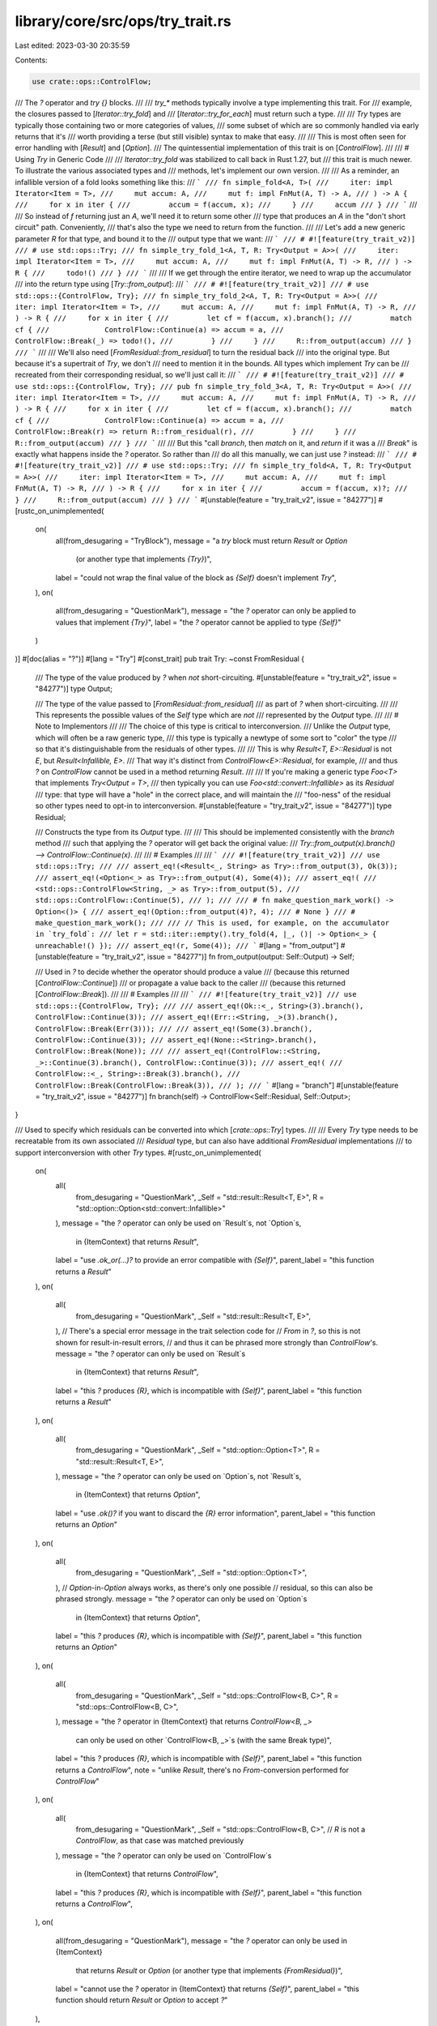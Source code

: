 library/core/src/ops/try_trait.rs
=================================

Last edited: 2023-03-30 20:35:59

Contents:

.. code-block:: rs

    use crate::ops::ControlFlow;

/// The `?` operator and `try {}` blocks.
///
/// `try_*` methods typically involve a type implementing this trait.  For
/// example, the closures passed to [`Iterator::try_fold`] and
/// [`Iterator::try_for_each`] must return such a type.
///
/// `Try` types are typically those containing two or more categories of values,
/// some subset of which are so commonly handled via early returns that it's
/// worth providing a terse (but still visible) syntax to make that easy.
///
/// This is most often seen for error handling with [`Result`] and [`Option`].
/// The quintessential implementation of this trait is on [`ControlFlow`].
///
/// # Using `Try` in Generic Code
///
/// `Iterator::try_fold` was stabilized to call back in Rust 1.27, but
/// this trait is much newer.  To illustrate the various associated types and
/// methods, let's implement our own version.
///
/// As a reminder, an infallible version of a fold looks something like this:
/// ```
/// fn simple_fold<A, T>(
///     iter: impl Iterator<Item = T>,
///     mut accum: A,
///     mut f: impl FnMut(A, T) -> A,
/// ) -> A {
///     for x in iter {
///         accum = f(accum, x);
///     }
///     accum
/// }
/// ```
///
/// So instead of `f` returning just an `A`, we'll need it to return some other
/// type that produces an `A` in the "don't short circuit" path.  Conveniently,
/// that's also the type we need to return from the function.
///
/// Let's add a new generic parameter `R` for that type, and bound it to the
/// output type that we want:
/// ```
/// # #![feature(try_trait_v2)]
/// # use std::ops::Try;
/// fn simple_try_fold_1<A, T, R: Try<Output = A>>(
///     iter: impl Iterator<Item = T>,
///     mut accum: A,
///     mut f: impl FnMut(A, T) -> R,
/// ) -> R {
///     todo!()
/// }
/// ```
///
/// If we get through the entire iterator, we need to wrap up the accumulator
/// into the return type using [`Try::from_output`]:
/// ```
/// # #![feature(try_trait_v2)]
/// # use std::ops::{ControlFlow, Try};
/// fn simple_try_fold_2<A, T, R: Try<Output = A>>(
///     iter: impl Iterator<Item = T>,
///     mut accum: A,
///     mut f: impl FnMut(A, T) -> R,
/// ) -> R {
///     for x in iter {
///         let cf = f(accum, x).branch();
///         match cf {
///             ControlFlow::Continue(a) => accum = a,
///             ControlFlow::Break(_) => todo!(),
///         }
///     }
///     R::from_output(accum)
/// }
/// ```
///
/// We'll also need [`FromResidual::from_residual`] to turn the residual back
/// into the original type.  But because it's a supertrait of `Try`, we don't
/// need to mention it in the bounds.  All types which implement `Try` can be
/// recreated from their corresponding residual, so we'll just call it:
/// ```
/// # #![feature(try_trait_v2)]
/// # use std::ops::{ControlFlow, Try};
/// pub fn simple_try_fold_3<A, T, R: Try<Output = A>>(
///     iter: impl Iterator<Item = T>,
///     mut accum: A,
///     mut f: impl FnMut(A, T) -> R,
/// ) -> R {
///     for x in iter {
///         let cf = f(accum, x).branch();
///         match cf {
///             ControlFlow::Continue(a) => accum = a,
///             ControlFlow::Break(r) => return R::from_residual(r),
///         }
///     }
///     R::from_output(accum)
/// }
/// ```
///
/// But this "call `branch`, then `match` on it, and `return` if it was a
/// `Break`" is exactly what happens inside the `?` operator.  So rather than
/// do all this manually, we can just use `?` instead:
/// ```
/// # #![feature(try_trait_v2)]
/// # use std::ops::Try;
/// fn simple_try_fold<A, T, R: Try<Output = A>>(
///     iter: impl Iterator<Item = T>,
///     mut accum: A,
///     mut f: impl FnMut(A, T) -> R,
/// ) -> R {
///     for x in iter {
///         accum = f(accum, x)?;
///     }
///     R::from_output(accum)
/// }
/// ```
#[unstable(feature = "try_trait_v2", issue = "84277")]
#[rustc_on_unimplemented(
    on(
        all(from_desugaring = "TryBlock"),
        message = "a `try` block must return `Result` or `Option` \
                    (or another type that implements `{Try}`)",
        label = "could not wrap the final value of the block as `{Self}` doesn't implement `Try`",
    ),
    on(
        all(from_desugaring = "QuestionMark"),
        message = "the `?` operator can only be applied to values that implement `{Try}`",
        label = "the `?` operator cannot be applied to type `{Self}`"
    )
)]
#[doc(alias = "?")]
#[lang = "Try"]
#[const_trait]
pub trait Try: ~const FromResidual {
    /// The type of the value produced by `?` when *not* short-circuiting.
    #[unstable(feature = "try_trait_v2", issue = "84277")]
    type Output;

    /// The type of the value passed to [`FromResidual::from_residual`]
    /// as part of `?` when short-circuiting.
    ///
    /// This represents the possible values of the `Self` type which are *not*
    /// represented by the `Output` type.
    ///
    /// # Note to Implementors
    ///
    /// The choice of this type is critical to interconversion.
    /// Unlike the `Output` type, which will often be a raw generic type,
    /// this type is typically a newtype of some sort to "color" the type
    /// so that it's distinguishable from the residuals of other types.
    ///
    /// This is why `Result<T, E>::Residual` is not `E`, but `Result<Infallible, E>`.
    /// That way it's distinct from `ControlFlow<E>::Residual`, for example,
    /// and thus `?` on `ControlFlow` cannot be used in a method returning `Result`.
    ///
    /// If you're making a generic type `Foo<T>` that implements `Try<Output = T>`,
    /// then typically you can use `Foo<std::convert::Infallible>` as its `Residual`
    /// type: that type will have a "hole" in the correct place, and will maintain the
    /// "foo-ness" of the residual so other types need to opt-in to interconversion.
    #[unstable(feature = "try_trait_v2", issue = "84277")]
    type Residual;

    /// Constructs the type from its `Output` type.
    ///
    /// This should be implemented consistently with the `branch` method
    /// such that applying the `?` operator will get back the original value:
    /// `Try::from_output(x).branch() --> ControlFlow::Continue(x)`.
    ///
    /// # Examples
    ///
    /// ```
    /// #![feature(try_trait_v2)]
    /// use std::ops::Try;
    ///
    /// assert_eq!(<Result<_, String> as Try>::from_output(3), Ok(3));
    /// assert_eq!(<Option<_> as Try>::from_output(4), Some(4));
    /// assert_eq!(
    ///     <std::ops::ControlFlow<String, _> as Try>::from_output(5),
    ///     std::ops::ControlFlow::Continue(5),
    /// );
    ///
    /// # fn make_question_mark_work() -> Option<()> {
    /// assert_eq!(Option::from_output(4)?, 4);
    /// # None }
    /// # make_question_mark_work();
    ///
    /// // This is used, for example, on the accumulator in `try_fold`:
    /// let r = std::iter::empty().try_fold(4, |_, ()| -> Option<_> { unreachable!() });
    /// assert_eq!(r, Some(4));
    /// ```
    #[lang = "from_output"]
    #[unstable(feature = "try_trait_v2", issue = "84277")]
    fn from_output(output: Self::Output) -> Self;

    /// Used in `?` to decide whether the operator should produce a value
    /// (because this returned [`ControlFlow::Continue`])
    /// or propagate a value back to the caller
    /// (because this returned [`ControlFlow::Break`]).
    ///
    /// # Examples
    ///
    /// ```
    /// #![feature(try_trait_v2)]
    /// use std::ops::{ControlFlow, Try};
    ///
    /// assert_eq!(Ok::<_, String>(3).branch(), ControlFlow::Continue(3));
    /// assert_eq!(Err::<String, _>(3).branch(), ControlFlow::Break(Err(3)));
    ///
    /// assert_eq!(Some(3).branch(), ControlFlow::Continue(3));
    /// assert_eq!(None::<String>.branch(), ControlFlow::Break(None));
    ///
    /// assert_eq!(ControlFlow::<String, _>::Continue(3).branch(), ControlFlow::Continue(3));
    /// assert_eq!(
    ///     ControlFlow::<_, String>::Break(3).branch(),
    ///     ControlFlow::Break(ControlFlow::Break(3)),
    /// );
    /// ```
    #[lang = "branch"]
    #[unstable(feature = "try_trait_v2", issue = "84277")]
    fn branch(self) -> ControlFlow<Self::Residual, Self::Output>;
}

/// Used to specify which residuals can be converted into which [`crate::ops::Try`] types.
///
/// Every `Try` type needs to be recreatable from its own associated
/// `Residual` type, but can also have additional `FromResidual` implementations
/// to support interconversion with other `Try` types.
#[rustc_on_unimplemented(
    on(
        all(
            from_desugaring = "QuestionMark",
            _Self = "std::result::Result<T, E>",
            R = "std::option::Option<std::convert::Infallible>"
        ),
        message = "the `?` operator can only be used on `Result`s, not `Option`s, \
            in {ItemContext} that returns `Result`",
        label = "use `.ok_or(...)?` to provide an error compatible with `{Self}`",
        parent_label = "this function returns a `Result`"
    ),
    on(
        all(
            from_desugaring = "QuestionMark",
            _Self = "std::result::Result<T, E>",
        ),
        // There's a special error message in the trait selection code for
        // `From` in `?`, so this is not shown for result-in-result errors,
        // and thus it can be phrased more strongly than `ControlFlow`'s.
        message = "the `?` operator can only be used on `Result`s \
            in {ItemContext} that returns `Result`",
        label = "this `?` produces `{R}`, which is incompatible with `{Self}`",
        parent_label = "this function returns a `Result`"
    ),
    on(
        all(
            from_desugaring = "QuestionMark",
            _Self = "std::option::Option<T>",
            R = "std::result::Result<T, E>",
        ),
        message = "the `?` operator can only be used on `Option`s, not `Result`s, \
            in {ItemContext} that returns `Option`",
        label = "use `.ok()?` if you want to discard the `{R}` error information",
        parent_label = "this function returns an `Option`"
    ),
    on(
        all(
            from_desugaring = "QuestionMark",
            _Self = "std::option::Option<T>",
        ),
        // `Option`-in-`Option` always works, as there's only one possible
        // residual, so this can also be phrased strongly.
        message = "the `?` operator can only be used on `Option`s \
            in {ItemContext} that returns `Option`",
        label = "this `?` produces `{R}`, which is incompatible with `{Self}`",
        parent_label = "this function returns an `Option`"
    ),
    on(
        all(
            from_desugaring = "QuestionMark",
            _Self = "std::ops::ControlFlow<B, C>",
            R = "std::ops::ControlFlow<B, C>",
        ),
        message = "the `?` operator in {ItemContext} that returns `ControlFlow<B, _>` \
            can only be used on other `ControlFlow<B, _>`s (with the same Break type)",
        label = "this `?` produces `{R}`, which is incompatible with `{Self}`",
        parent_label = "this function returns a `ControlFlow`",
        note = "unlike `Result`, there's no `From`-conversion performed for `ControlFlow`"
    ),
    on(
        all(
            from_desugaring = "QuestionMark",
            _Self = "std::ops::ControlFlow<B, C>",
            // `R` is not a `ControlFlow`, as that case was matched previously
        ),
        message = "the `?` operator can only be used on `ControlFlow`s \
            in {ItemContext} that returns `ControlFlow`",
        label = "this `?` produces `{R}`, which is incompatible with `{Self}`",
        parent_label = "this function returns a `ControlFlow`",
    ),
    on(
        all(from_desugaring = "QuestionMark"),
        message = "the `?` operator can only be used in {ItemContext} \
                    that returns `Result` or `Option` \
                    (or another type that implements `{FromResidual}`)",
        label = "cannot use the `?` operator in {ItemContext} that returns `{Self}`",
        parent_label = "this function should return `Result` or `Option` to accept `?`"
    ),
)]
#[rustc_diagnostic_item = "FromResidual"]
#[unstable(feature = "try_trait_v2", issue = "84277")]
#[const_trait]
pub trait FromResidual<R = <Self as Try>::Residual> {
    /// Constructs the type from a compatible `Residual` type.
    ///
    /// This should be implemented consistently with the `branch` method such
    /// that applying the `?` operator will get back an equivalent residual:
    /// `FromResidual::from_residual(r).branch() --> ControlFlow::Break(r)`.
    /// (It must not be an *identical* residual when interconversion is involved.)
    ///
    /// # Examples
    ///
    /// ```
    /// #![feature(try_trait_v2)]
    /// use std::ops::{ControlFlow, FromResidual};
    ///
    /// assert_eq!(Result::<String, i64>::from_residual(Err(3_u8)), Err(3));
    /// assert_eq!(Option::<String>::from_residual(None), None);
    /// assert_eq!(
    ///     ControlFlow::<_, String>::from_residual(ControlFlow::Break(5)),
    ///     ControlFlow::Break(5),
    /// );
    /// ```
    #[lang = "from_residual"]
    #[unstable(feature = "try_trait_v2", issue = "84277")]
    fn from_residual(residual: R) -> Self;
}

#[unstable(
    feature = "yeet_desugar_details",
    issue = "none",
    reason = "just here to simplify the desugaring; will never be stabilized"
)]
#[inline]
#[track_caller] // because `Result::from_residual` has it
#[lang = "from_yeet"]
pub fn from_yeet<T, Y>(yeeted: Y) -> T
where
    T: FromResidual<Yeet<Y>>,
{
    FromResidual::from_residual(Yeet(yeeted))
}

/// Allows retrieving the canonical type implementing [`Try`] that has this type
/// as its residual and allows it to hold an `O` as its output.
///
/// If you think of the `Try` trait as splitting a type into its [`Try::Output`]
/// and [`Try::Residual`] components, this allows putting them back together.
///
/// For example,
/// `Result<T, E>: Try<Output = T, Residual = Result<Infallible, E>>`,
/// and in the other direction,
/// `<Result<Infallible, E> as Residual<T>>::TryType = Result<T, E>`.
#[unstable(feature = "try_trait_v2_residual", issue = "91285")]
#[const_trait]
pub trait Residual<O> {
    /// The "return" type of this meta-function.
    #[unstable(feature = "try_trait_v2_residual", issue = "91285")]
    type TryType: ~const Try<Output = O, Residual = Self>;
}

#[unstable(feature = "pub_crate_should_not_need_unstable_attr", issue = "none")]
pub(crate) type ChangeOutputType<T, V> = <<T as Try>::Residual as Residual<V>>::TryType;

/// An adapter for implementing non-try methods via the `Try` implementation.
///
/// Conceptually the same as `Result<T, !>`, but requiring less work in trait
/// solving and inhabited-ness checking and such, by being an obvious newtype
/// and not having `From` bounds lying around.
///
/// Not currently planned to be exposed publicly, so just `pub(crate)`.
#[repr(transparent)]
pub(crate) struct NeverShortCircuit<T>(pub T);

impl<T> NeverShortCircuit<T> {
    /// Implementation for building `ConstFnMutClosure` for wrapping the output of a ~const FnMut in a `NeverShortCircuit`.
    #[inline]
    pub const fn wrap_mut_2_imp<A, B, F: ~const FnMut(A, B) -> T>(
        f: &mut F,
        (a, b): (A, B),
    ) -> NeverShortCircuit<T> {
        NeverShortCircuit(f(a, b))
    }
}

pub(crate) enum NeverShortCircuitResidual {}

impl<T> const Try for NeverShortCircuit<T> {
    type Output = T;
    type Residual = NeverShortCircuitResidual;

    #[inline]
    fn branch(self) -> ControlFlow<NeverShortCircuitResidual, T> {
        ControlFlow::Continue(self.0)
    }

    #[inline]
    fn from_output(x: T) -> Self {
        NeverShortCircuit(x)
    }
}

impl<T> const FromResidual for NeverShortCircuit<T> {
    #[inline]
    fn from_residual(never: NeverShortCircuitResidual) -> Self {
        match never {}
    }
}

impl<T> const Residual<T> for NeverShortCircuitResidual {
    type TryType = NeverShortCircuit<T>;
}

/// Implement `FromResidual<Yeet<T>>` on your type to enable
/// `do yeet expr` syntax in functions returning your type.
#[unstable(feature = "try_trait_v2_yeet", issue = "96374")]
#[derive(Debug)]
pub struct Yeet<T>(pub T);


